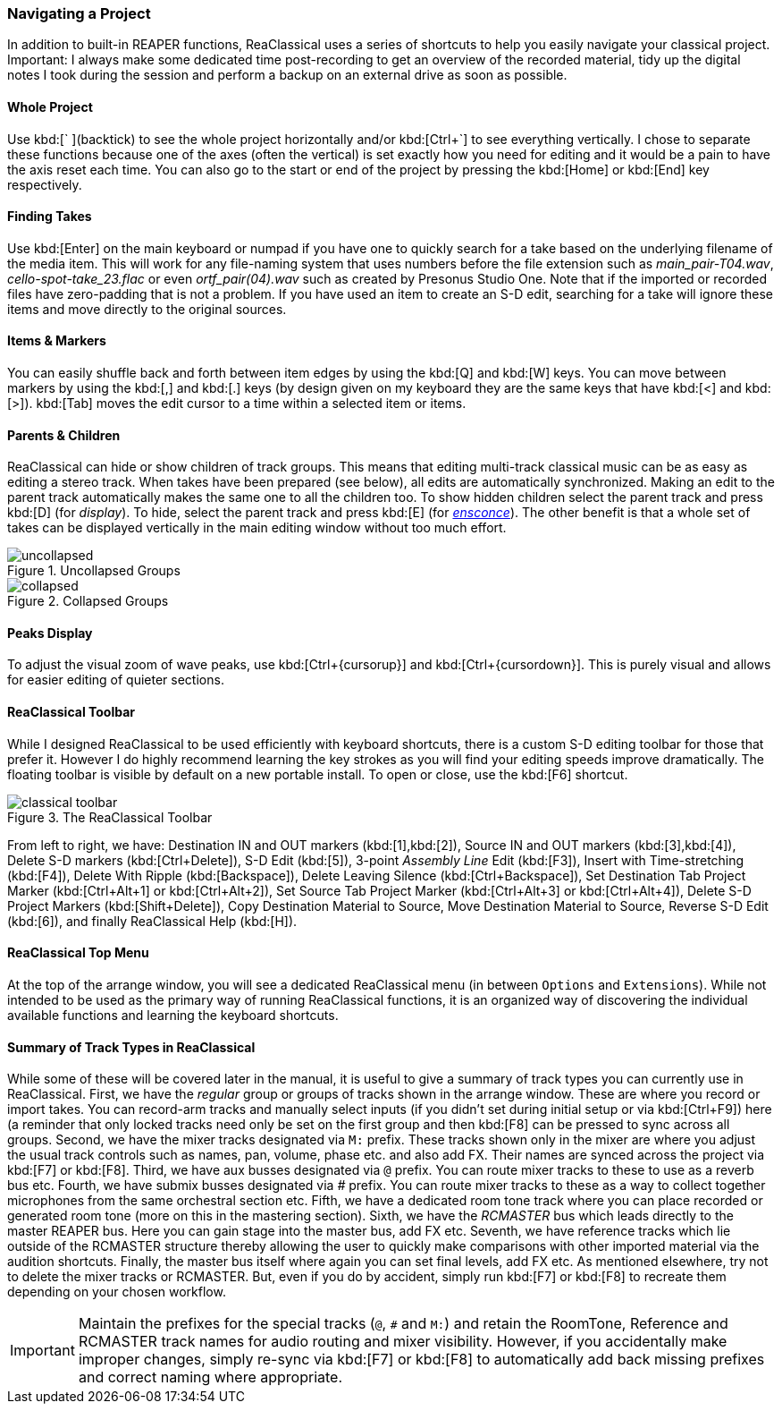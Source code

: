 === Navigating a Project

In addition to built-in REAPER functions, ReaClassical uses a series of shortcuts to help you easily navigate your classical project. Important: I always make some dedicated time post-recording to get an overview of the recorded material, tidy up the digital notes I took during the session and perform a backup on an external drive as soon as possible.

==== Whole Project

Use kbd:[` ](backtick) to see the whole project horizontally and/or kbd:[Ctrl+`] to see everything vertically. I chose to separate these functions because one of the axes (often the vertical) is set exactly how you need for editing and it would be a pain to have the axis reset each time. You can also go to the start or end of the project by pressing the kbd:[Home] or kbd:[End] key respectively.

==== Finding Takes

Use kbd:[Enter] on the main keyboard or numpad if you have one to quickly search for a take based on the underlying filename of the media item. This will work for any file-naming system that uses numbers before the file extension such as _main_pair-T04.wav_, _cello-spot-take_23.flac_ or even _ortf_pair(04).wav_ such as created by Presonus Studio One. Note that if the imported or recorded files have zero-padding that is not a problem. If you have used an item to create an S-D edit, searching for a take will ignore these items and move directly to the original sources.

==== Items & Markers

You can easily shuffle back and forth between item edges by using the kbd:[Q] and kbd:[W] keys. You can move between markers by using the kbd:[,] and kbd:[.] keys (by design given on my keyboard they are the same keys that have kbd:[<] and kbd:[>]). kbd:[Tab] moves the edit cursor to a time within a selected item or items.

==== Parents & Children

ReaClassical can hide or show children of track groups. This means that editing multi-track classical music can be as easy as editing a stereo track. When takes have been prepared (see below), all edits are automatically synchronized. Making an edit to the parent track automatically makes the same one to all the children too. To show hidden children select the parent track and press kbd:[D] (for _display_). To hide, select the parent track and press kbd:[E] (for _https://www.merriam-webster.com/dictionary/ensconce[ensconce]_). The other benefit is that a whole set of takes can be displayed vertically in the main editing window without too much effort.

.Uncollapsed Groups
image::uncollapsed.png[]
.Collapsed Groups
image::collapsed.png[]

==== Peaks Display

To adjust the visual zoom of wave peaks, use kbd:[Ctrl+{cursorup}] and kbd:[Ctrl+{cursordown}]. This is purely visual and allows for easier editing of quieter sections.

==== ReaClassical Toolbar

While I designed ReaClassical to be used efficiently with keyboard shortcuts, there is a custom S-D editing toolbar for those that prefer it. However I do highly recommend learning the key strokes as you will find your editing speeds improve dramatically. The floating toolbar is visible by default on a new portable install. To open or close, use the kbd:[F6] shortcut.

.The ReaClassical Toolbar
image::classical_toolbar.png[]

From left to right, we have: Destination IN and OUT markers (kbd:[1],kbd:[2]), Source IN and OUT markers (kbd:[3],kbd:[4]), Delete S-D markers (kbd:[Ctrl+Delete]), S-D Edit (kbd:[5]), 3-point _Assembly Line_ Edit (kbd:[F3]), Insert with Time-stretching (kbd:[F4]), Delete With Ripple (kbd:[Backspace]), Delete Leaving Silence (kbd:[Ctrl+Backspace]), Set Destination Tab Project Marker (kbd:[Ctrl+Alt+1] or kbd:[Ctrl+Alt+2]), Set Source Tab Project Marker (kbd:[Ctrl+Alt+3] or kbd:[Ctrl+Alt+4]), Delete S-D Project Markers (kbd:[Shift+Delete]), Copy Destination Material to Source, Move Destination Material to Source, Reverse S-D Edit (kbd:[6]), and finally ReaClassical Help (kbd:[H]).

==== ReaClassical Top Menu

At the top of the arrange window, you will see a dedicated ReaClassical menu (in between `Options` and `Extensions`). While not intended to be used as the primary way of running ReaClassical functions, it is an organized way of discovering the individual available functions and learning the keyboard shortcuts.

==== Summary of Track Types in ReaClassical

While some of these will be covered later in the manual, it is useful to give a summary of track types you can currently use in ReaClassical. First, we have the _regular_ group or groups of tracks shown in the arrange window. These are where you record or import takes. You can record-arm tracks and manually select inputs (if you didn't set during initial setup or via kbd:[Ctrl+F9]) here (a reminder that only locked tracks need only be set on the first group and then kbd:[F8] can be pressed to sync across all groups. Second, we have the mixer tracks designated via `M:` prefix. These tracks shown only in the mixer are where you adjust the usual track controls such as names, pan, volume, phase etc. and also add FX. Their names are synced across the project via kbd:[F7] or kbd:[F8]. Third, we have aux busses designated via `@` prefix. You can route mixer tracks to these to use as a reverb bus etc. Fourth, we have submix busses designated via _#_ prefix. You can route mixer tracks to these as a way to collect together microphones from the same orchestral section etc. Fifth, we have a dedicated room tone track where you can place recorded or generated room tone (more on this in the mastering section). Sixth, we have the _RCMASTER_ bus which leads directly to the master REAPER bus. Here you can gain stage into the master bus, add FX etc. Seventh, we have reference tracks which lie outside of the RCMASTER structure thereby allowing the user to quickly make comparisons with other imported material via the audition shortcuts. Finally, the master bus itself where again you can set final levels, add FX etc. As mentioned elsewhere, try not to delete the mixer tracks or RCMASTER. But, even if you do by accident, simply run kbd:[F7] or kbd:[F8] to recreate them depending on your chosen workflow.

IMPORTANT: Maintain the prefixes for the special tracks (`@`, `#` and `M:`) and retain the RoomTone, Reference and RCMASTER track names for audio routing and mixer visibility. However, if you accidentally make improper changes, simply re-sync via kbd:[F7] or kbd:[F8] to automatically add back missing prefixes and correct naming where appropriate.